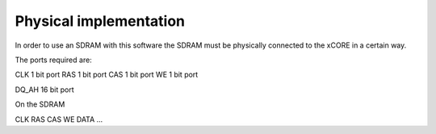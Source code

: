.. _sec_physical:
Physical implementation
=======================

In order to use an SDRAM with this software the SDRAM must be physically connected to the xCORE in a certain way. 

The ports required are:

CLK	1 bit port
RAS	1 bit port
CAS	1 bit port
WE	1 bit port

DQ_AH	16 bit port


On the SDRAM

CLK
RAS
CAS
WE
DATA
...

